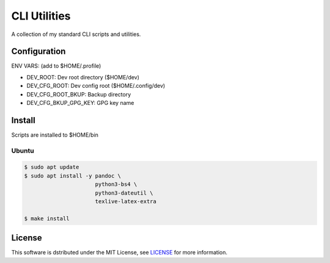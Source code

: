 ===================================================================================================
CLI Utilities
===================================================================================================

A collection of my standard CLI scripts and utilities.

Configuration
===================================================================================================

ENV VARS: (add to $HOME/.profile)

- DEV_ROOT:                 Dev root directory ($HOME/dev)
- DEV_CFG_ROOT:             Dev config root ($HOME/.config/dev)
- DEV_CFG_ROOT_BKUP:        Backup directory
- DEV_CFG_BKUP_GPG_KEY:     GPG key name


Install
===================================================================================================

Scripts are installed to $HOME/bin

Ubuntu
---------------------------------------------------------------------------------------------------

.. code-block:: console

    $ sudo apt update
    $ sudo apt install -y pandoc \
                          python3-bs4 \
                          python3-dateutil \
                          texlive-latex-extra

    $ make install


License
===================================================================================================

This software is dstributed under the MIT License, see `LICENSE <LICENSE>`_ for more information.
